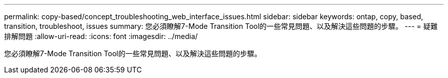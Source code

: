 ---
permalink: copy-based/concept_troubleshooting_web_interface_issues.html 
sidebar: sidebar 
keywords: ontap, copy, based, transition, troubleshoot, issues 
summary: 您必須瞭解7-Mode Transition Tool的一些常見問題、以及解決這些問題的步驟。 
---
= 疑難排解問題
:allow-uri-read: 
:icons: font
:imagesdir: ../media/


[role="lead"]
您必須瞭解7-Mode Transition Tool的一些常見問題、以及解決這些問題的步驟。
